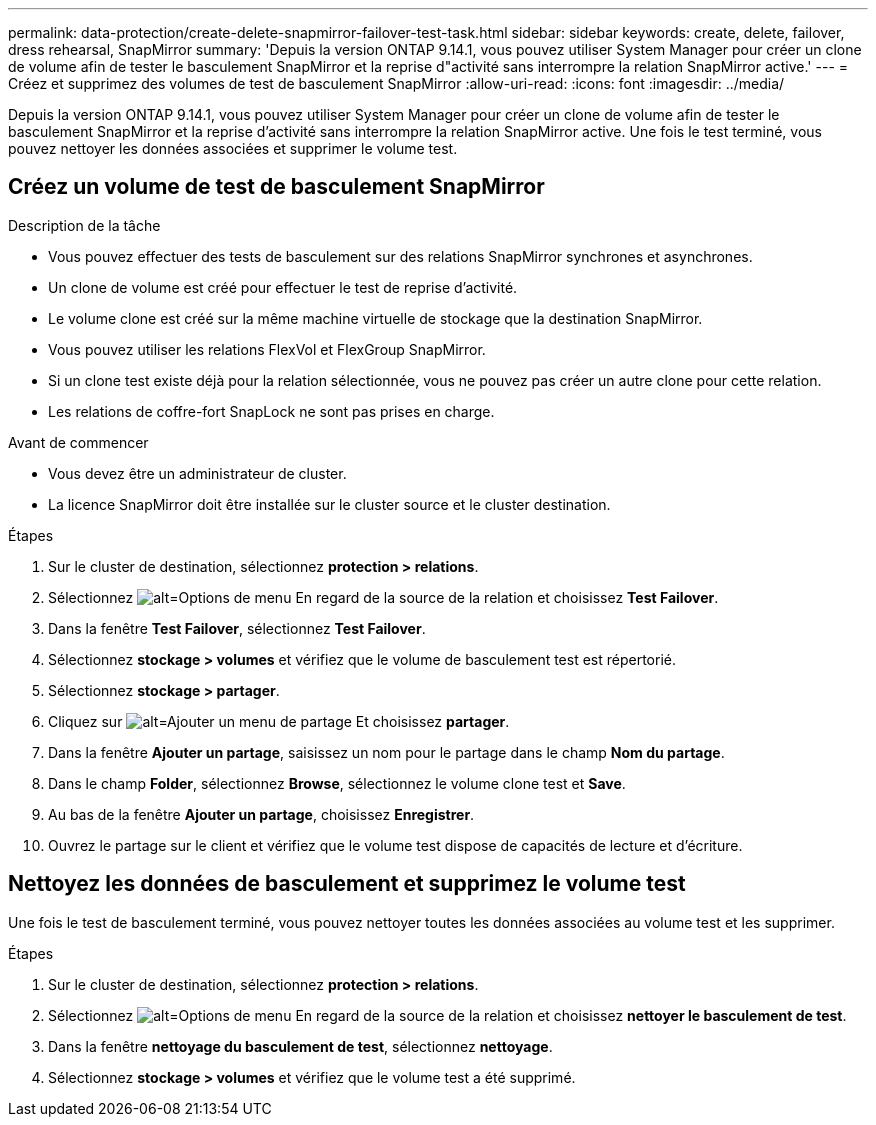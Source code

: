 ---
permalink: data-protection/create-delete-snapmirror-failover-test-task.html 
sidebar: sidebar 
keywords: create, delete, failover, dress rehearsal, SnapMirror 
summary: 'Depuis la version ONTAP 9.14.1, vous pouvez utiliser System Manager pour créer un clone de volume afin de tester le basculement SnapMirror et la reprise d"activité sans interrompre la relation SnapMirror active.' 
---
= Créez et supprimez des volumes de test de basculement SnapMirror
:allow-uri-read: 
:icons: font
:imagesdir: ../media/


[role="lead"]
Depuis la version ONTAP 9.14.1, vous pouvez utiliser System Manager pour créer un clone de volume afin de tester le basculement SnapMirror et la reprise d'activité sans interrompre la relation SnapMirror active. Une fois le test terminé, vous pouvez nettoyer les données associées et supprimer le volume test.



== Créez un volume de test de basculement SnapMirror

.Description de la tâche
* Vous pouvez effectuer des tests de basculement sur des relations SnapMirror synchrones et asynchrones.
* Un clone de volume est créé pour effectuer le test de reprise d'activité.
* Le volume clone est créé sur la même machine virtuelle de stockage que la destination SnapMirror.
* Vous pouvez utiliser les relations FlexVol et FlexGroup SnapMirror.
* Si un clone test existe déjà pour la relation sélectionnée, vous ne pouvez pas créer un autre clone pour cette relation.
* Les relations de coffre-fort SnapLock ne sont pas prises en charge.


.Avant de commencer
* Vous devez être un administrateur de cluster.
* La licence SnapMirror doit être installée sur le cluster source et le cluster destination.


.Étapes
. Sur le cluster de destination, sélectionnez *protection > relations*.
. Sélectionnez image:icon_kabob.gif["alt=Options de menu"] En regard de la source de la relation et choisissez *Test Failover*.
. Dans la fenêtre *Test Failover*, sélectionnez *Test Failover*.
. Sélectionnez *stockage > volumes* et vérifiez que le volume de basculement test est répertorié.
. Sélectionnez *stockage > partager*.
. Cliquez sur image:icon_add_blue_bg.gif["alt=Ajouter un menu de partage"] Et choisissez *partager*.
. Dans la fenêtre *Ajouter un partage*, saisissez un nom pour le partage dans le champ *Nom du partage*.
. Dans le champ *Folder*, sélectionnez *Browse*, sélectionnez le volume clone test et *Save*.
. Au bas de la fenêtre *Ajouter un partage*, choisissez *Enregistrer*.
. Ouvrez le partage sur le client et vérifiez que le volume test dispose de capacités de lecture et d'écriture.




== Nettoyez les données de basculement et supprimez le volume test

Une fois le test de basculement terminé, vous pouvez nettoyer toutes les données associées au volume test et les supprimer.

.Étapes
. Sur le cluster de destination, sélectionnez *protection > relations*.
. Sélectionnez image:icon_kabob.gif["alt=Options de menu"] En regard de la source de la relation et choisissez *nettoyer le basculement de test*.
. Dans la fenêtre *nettoyage du basculement de test*, sélectionnez *nettoyage*.
. Sélectionnez *stockage > volumes* et vérifiez que le volume test a été supprimé.

